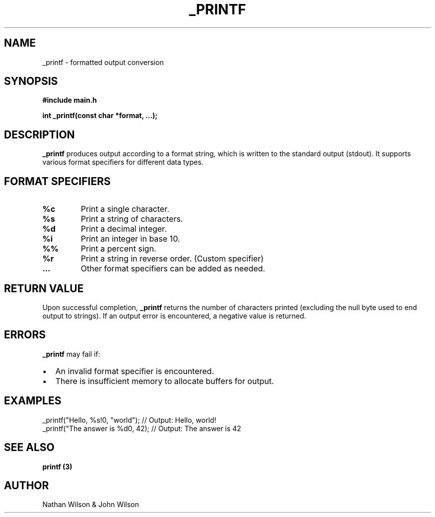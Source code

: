 .TH _PRINTF 3 "June 2024" "Custom _printf" "Custom Library Functions"
.SH NAME
_printf \- formatted output conversion
.SH SYNOPSIS
.B #include "main.h"
.PP
.BI "int _printf(const char *format, ...);"
.SH DESCRIPTION
.B _printf
produces output according to a format string, which is written to the standard output (stdout). It supports various format specifiers for different data types.
.SH FORMAT SPECIFIERS
.TP
.B %c
Print a single character.
.TP
.B %s
Print a string of characters.
.TP
.B %d
Print a decimal integer.
.TP
.B %i
Print an integer in base 10.
.TP
.B %%
Print a percent sign.
.TP
.B %r
Print a string in reverse order. (Custom specifier)
.TP
.B ...
Other format specifiers can be added as needed.
.SH RETURN VALUE
Upon successful completion,
.B _printf
returns the number of characters printed (excluding the null byte used to end output to strings). If an output error is encountered, a negative value is returned.
.SH ERRORS
.B _printf
may fail if:
.IP \[bu] 2
An invalid format specifier is encountered.
.IP \[bu] 2
There is insufficient memory to allocate buffers for output.
.SH EXAMPLES
.EX
_printf("Hello, %s!\n", "world"); // Output: Hello, world!
_printf("The answer is %d\n", 42);  // Output: The answer is 42
.EE
.SH SEE ALSO
.B printf (3)
.SH AUTHOR
Nathan Wilson & John Wilson